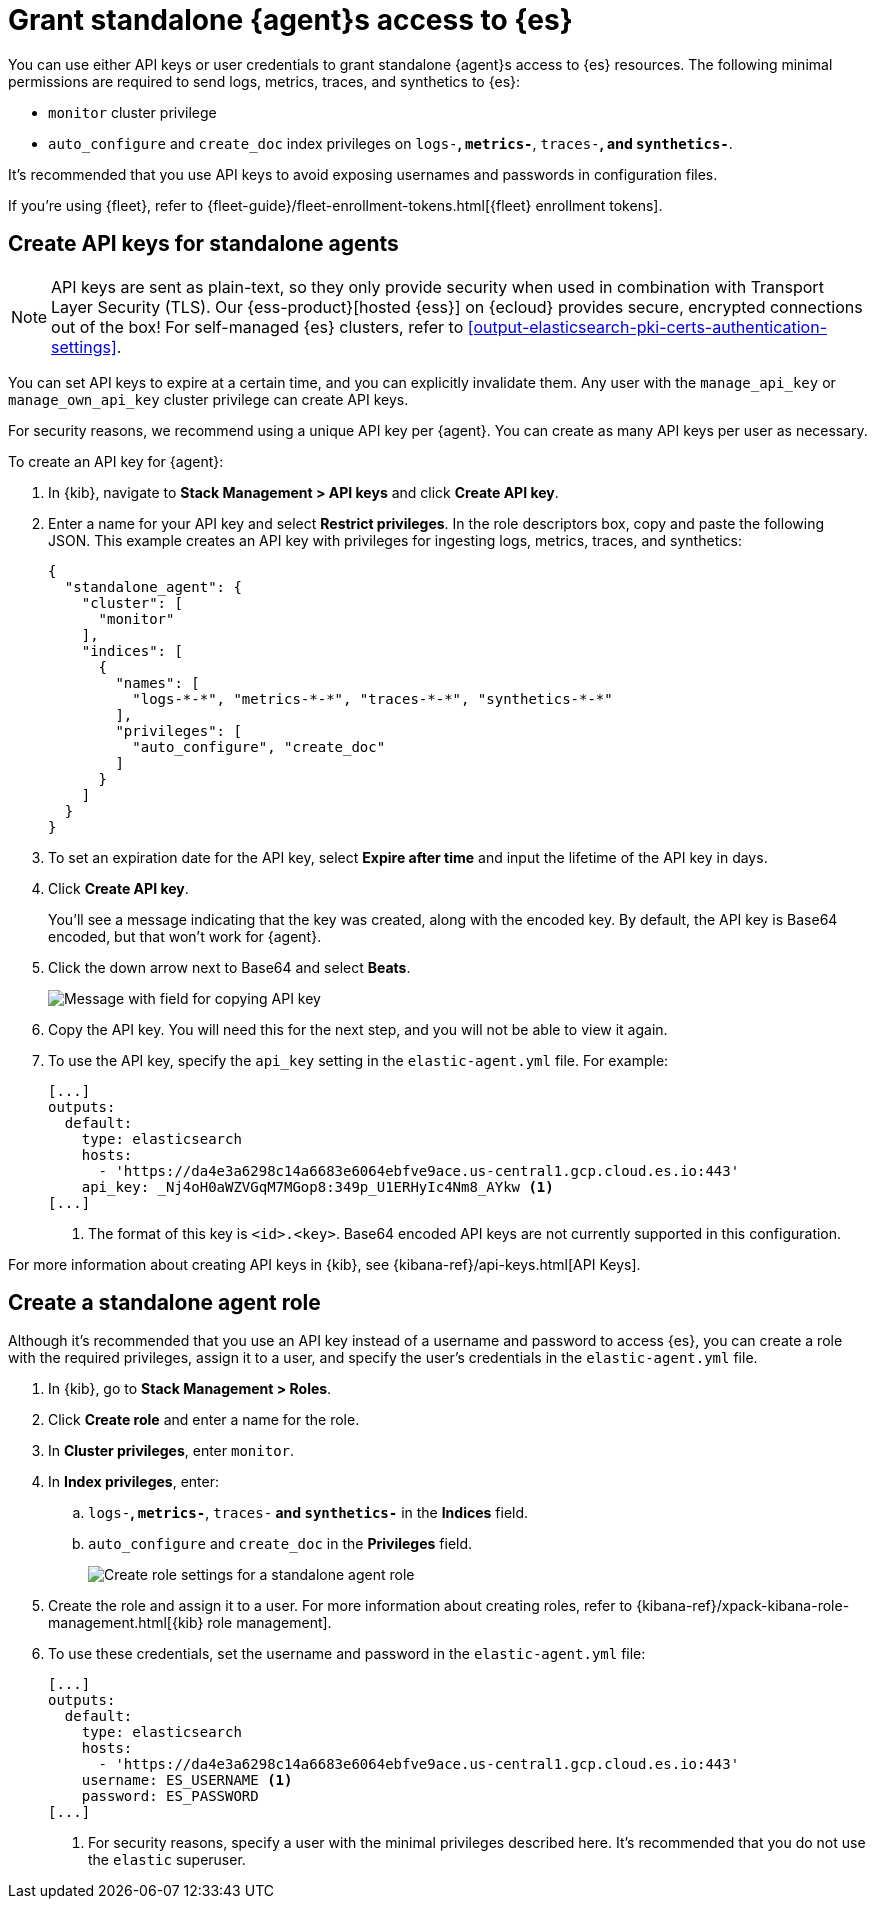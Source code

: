 [[grant-access-to-elasticsearch]]
= Grant standalone {agent}s access to {es}

You can use either API keys or user credentials to grant standalone {agent}s
access to {es} resources. The following minimal permissions are required to send
logs, metrics, traces, and synthetics to {es}:

* `monitor` cluster privilege
* `auto_configure` and `create_doc` index privileges on `logs-*`, `metrics-*`,
`traces-*`, and `synthetics-*`.

It's recommended that you use API keys to avoid exposing usernames and passwords
in configuration files.

If you're using {fleet}, refer to
{fleet-guide}/fleet-enrollment-tokens.html[{fleet} enrollment tokens].

[discrete]
[[create-api-key-standalone-agent]]
== Create API keys for standalone agents

NOTE: API keys are sent as plain-text, so they only provide security when used
in combination with Transport Layer Security (TLS). Our
{ess-product}[hosted {ess}] on {ecloud} provides secure, encrypted connections
out of the box! For self-managed {es} clusters, refer to
<<output-elasticsearch-pki-certs-authentication-settings>>.

You can set API keys to expire at a certain time, and you can explicitly
invalidate them. Any user with the `manage_api_key` or `manage_own_api_key`
cluster privilege can create API keys.

For security reasons, we recommend using a unique API key per {agent}. You
can create as many API keys per user as necessary.

To create an API key for {agent}:

. In {kib}, navigate to *Stack Management > API keys* and click
*Create API key*.

. Enter a name for your API key and select *Restrict privileges*. In the role
descriptors box, copy and paste the following JSON. This example creates an
API key with privileges for ingesting logs, metrics, traces, and synthetics:
+
[source,json]
----
{
  "standalone_agent": {
    "cluster": [
      "monitor"
    ],
    "indices": [
      {
        "names": [
          "logs-*-*", "metrics-*-*", "traces-*-*", "synthetics-*-*"
        ],
        "privileges": [
          "auto_configure", "create_doc"
        ]
      }
    ]
  }
}
----

. To set an expiration date for the API key, select *Expire after time* and input
the lifetime of the API key in days.

. Click *Create API key*.
+
You'll see a message indicating that the key was created, along with the
encoded key. By default, the API key is Base64 encoded, but that won't work for
{agent}.

. Click the down arrow next to Base64 and select *Beats*.
+
[role="screenshot"]
image::images/copy-api-key.png[Message with field for copying API key]

. Copy the API key. You will need this for the next step, and you will not be
able to view it again.

. To use the API key, specify the `api_key` setting in the `elastic-agent.yml`
file. For example:
+
[source,yaml]
----
[...]
outputs:
  default:
    type: elasticsearch
    hosts:
      - 'https://da4e3a6298c14a6683e6064ebfve9ace.us-central1.gcp.cloud.es.io:443'
    api_key: _Nj4oH0aWZVGqM7MGop8:349p_U1ERHyIc4Nm8_AYkw <1>
[...]
----
<1> The format of this key is `<id>.<key>`. Base64 encoded API keys are not
currently supported in this configuration.
 
For more information about creating API keys in {kib}, see
{kibana-ref}/api-keys.html[API Keys].

[discrete]
[[create-role-standalone-agent]]
== Create a standalone agent role

Although it's recommended that you use an API key instead of a username and
password to access {es}, you can create a role with the required privileges,
assign it to a user, and specify the user's credentials in the
`elastic-agent.yml` file.

. In {kib}, go to *Stack Management > Roles*.

. Click *Create role* and enter a name for the role.

. In *Cluster privileges*, enter `monitor`.

. In *Index privileges*, enter:

.. `logs-*`, `metrics-*`, `traces-*` and `synthetics-*` in the *Indices* field.

.. `auto_configure` and `create_doc` in the *Privileges* field.
+
[role="screenshot"]
image::create-standalone-agent-role.png[Create role settings for a standalone agent role]

. Create the role and assign it to a user. For more information about creating
roles, refer to
{kibana-ref}/xpack-kibana-role-management.html[{kib} role management].

. To use these credentials, set the username and password in the
`elastic-agent.yml` file:
+
[source,yaml]
----
[...]
outputs:
  default:
    type: elasticsearch
    hosts:
      - 'https://da4e3a6298c14a6683e6064ebfve9ace.us-central1.gcp.cloud.es.io:443'
    username: ES_USERNAME <1>
    password: ES_PASSWORD
[...]
----
<1> For security reasons, specify a user with the minimal privileges described
here. It's recommended that you do not use the `elastic` superuser.
